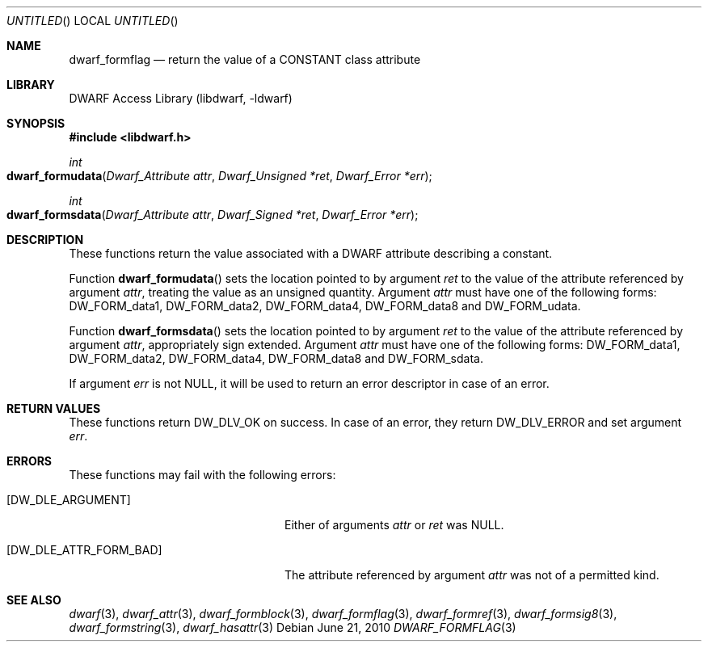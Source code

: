 .\" Copyright (c) 2010 Joseph Koshy
.\" All rights reserved.
.\"
.\" Redistribution and use in source and binary forms, with or without
.\" modification, are permitted provided that the following conditions
.\" are met:
.\" 1. Redistributions of source code must retain the above copyright
.\"    notice, this list of conditions and the following disclaimer.
.\" 2. Redistributions in binary form must reproduce the above copyright
.\"    notice, this list of conditions and the following disclaimer in the
.\"    documentation and/or other materials provided with the distribution.
.\"
.\" THIS SOFTWARE IS PROVIDED BY THE AUTHOR AND CONTRIBUTORS ``AS IS'' AND
.\" ANY EXPRESS OR IMPLIED WARRANTIES, INCLUDING, BUT NOT LIMITED TO, THE
.\" IMPLIED WARRANTIES OF MERCHANTABILITY AND FITNESS FOR A PARTICULAR PURPOSE
.\" ARE DISCLAIMED.  IN NO EVENT SHALL THE AUTHOR OR CONTRIBUTORS BE LIABLE
.\" FOR ANY DIRECT, INDIRECT, INCIDENTAL, SPECIAL, EXEMPLARY, OR CONSEQUENTIAL
.\" DAMAGES (INCLUDING, BUT NOT LIMITED TO, PROCUREMENT OF SUBSTITUTE GOODS
.\" OR SERVICES; LOSS OF USE, DATA, OR PROFITS; OR BUSINESS INTERRUPTION)
.\" HOWEVER CAUSED AND ON ANY THEORY OF LIABILITY, WHETHER IN CONTRACT, STRICT
.\" LIABILITY, OR TORT (INCLUDING NEGLIGENCE OR OTHERWISE) ARISING IN ANY WAY
.\" OUT OF THE USE OF THIS SOFTWARE, EVEN IF ADVISED OF THE POSSIBILITY OF
.\" SUCH DAMAGE.
.\"
.\" $Id$
.\"
.Dd June 21, 2010
.Os
.Dt DWARF_FORMFLAG 3
.Sh NAME
.Nm dwarf_formflag
.Nd return the value of a CONSTANT class attribute
.Sh LIBRARY
.Lb libdwarf
.Sh SYNOPSIS
.In libdwarf.h
.Ft int
.Fo dwarf_formudata
.Fa "Dwarf_Attribute attr"
.Fa "Dwarf_Unsigned *ret"
.Fa "Dwarf_Error *err"
.Fc
.Ft int
.Fo dwarf_formsdata
.Fa "Dwarf_Attribute attr"
.Fa "Dwarf_Signed *ret"
.Fa "Dwarf_Error *err"
.Fc
.Sh DESCRIPTION
These functions return the value associated with a DWARF attribute
describing a constant.
.Pp
Function
.Fn dwarf_formudata
sets the location pointed to by argument
.Ar ret
to the value of the attribute referenced by argument
.Ar attr ,
treating the value as an unsigned quantity.
Argument
.Ar attr
must have one of the following forms:
.Dv DW_FORM_data1 ,
.Dv DW_FORM_data2 ,
.Dv DW_FORM_data4 ,
.Dv DW_FORM_data8
and
.Dv DW_FORM_udata .
.Pp
Function
.Fn dwarf_formsdata
sets the location pointed to by argument
.Ar ret
to the value of the attribute referenced by argument
.Ar attr ,
appropriately sign extended.
Argument
.Ar attr
must have one of the following forms:
.Dv DW_FORM_data1 ,
.Dv DW_FORM_data2 ,
.Dv DW_FORM_data4 ,
.Dv DW_FORM_data8
and
.Dv DW_FORM_sdata .
.Pp
If argument
.Ar err
is not NULL, it will be used to return an error descriptor in case
of an error. 
.Sh RETURN VALUES
These functions return
.Dv DW_DLV_OK
on success.
In case of an error, they return
.Dv DW_DLV_ERROR
and set argument
.Ar err .
.Sh ERRORS
These functions may fail with the following errors:
.Bl -tag -width ".Bq Er DW_DLE_ATTR_FORM_BAD"
.It Bq Er DW_DLE_ARGUMENT
Either of arguments
.Ar attr
or
.Ar ret
was NULL.
.It Bq Er DW_DLE_ATTR_FORM_BAD
The attribute referenced by argument
.Ar attr
was not of a permitted kind.
.El
.Sh SEE ALSO
.Xr dwarf 3 ,
.Xr dwarf_attr 3 ,
.Xr dwarf_formblock 3 ,
.Xr dwarf_formflag 3 ,
.Xr dwarf_formref 3 ,
.Xr dwarf_formsig8 3 ,
.Xr dwarf_formstring 3 ,
.Xr dwarf_hasattr 3
